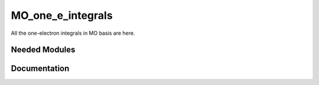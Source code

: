 ==================
MO_one_e_integrals
==================

All the one-electron integrals in MO basis are here.

Needed Modules
==============
.. Do not edit this section It was auto-generated
.. by the `update_README.py` script.
Documentation
=============
.. Do not edit this section It was auto-generated
.. by the `update_README.py` script.
